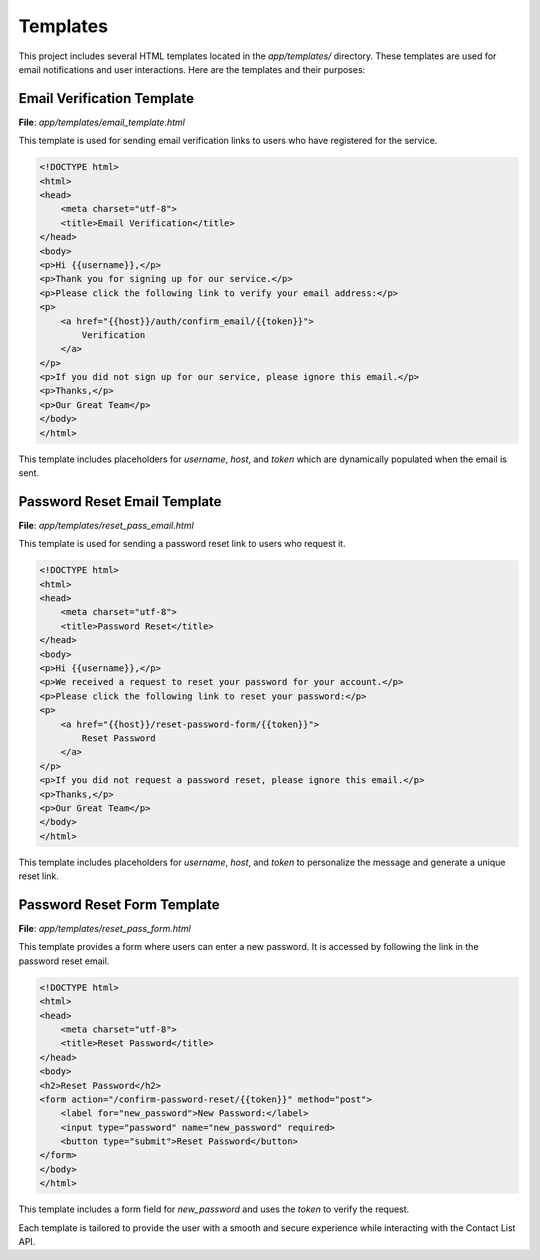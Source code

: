 Templates
=========

This project includes several HTML templates located in the `app/templates/` directory. These templates are used for email notifications and user interactions. Here are the templates and their purposes:

Email Verification Template
---------------------------
**File**: `app/templates/email_template.html`

This template is used for sending email verification links to users who have registered for the service.

.. code-block:: html

   <!DOCTYPE html>
   <html>
   <head>
       <meta charset="utf-8">
       <title>Email Verification</title>
   </head>
   <body>
   <p>Hi {{username}},</p>
   <p>Thank you for signing up for our service.</p>
   <p>Please click the following link to verify your email address:</p>
   <p>
       <a href="{{host}}/auth/confirm_email/{{token}}">
           Verification
       </a>
   </p>
   <p>If you did not sign up for our service, please ignore this email.</p>
   <p>Thanks,</p>
   <p>Our Great Team</p>
   </body>
   </html>

This template includes placeholders for `username`, `host`, and `token` which are dynamically populated when the email is sent.


Password Reset Email Template
-----------------------------
**File**: `app/templates/reset_pass_email.html`

This template is used for sending a password reset link to users who request it.

.. code-block:: html

   <!DOCTYPE html>
   <html>
   <head>
       <meta charset="utf-8">
       <title>Password Reset</title>
   </head>
   <body>
   <p>Hi {{username}},</p>
   <p>We received a request to reset your password for your account.</p>
   <p>Please click the following link to reset your password:</p>
   <p>
       <a href="{{host}}/reset-password-form/{{token}}">
           Reset Password
       </a>
   </p>
   <p>If you did not request a password reset, please ignore this email.</p>
   <p>Thanks,</p>
   <p>Our Great Team</p>
   </body>
   </html>

This template includes placeholders for `username`, `host`, and `token` to personalize the message and generate a unique reset link.


Password Reset Form Template
----------------------------
**File**: `app/templates/reset_pass_form.html`

This template provides a form where users can enter a new password. It is accessed by following the link in the password reset email.

.. code-block:: html

   <!DOCTYPE html>
   <html>
   <head>
       <meta charset="utf-8">
       <title>Reset Password</title>
   </head>
   <body>
   <h2>Reset Password</h2>
   <form action="/confirm-password-reset/{{token}}" method="post">
       <label for="new_password">New Password:</label>
       <input type="password" name="new_password" required>
       <button type="submit">Reset Password</button>
   </form>
   </body>
   </html>

This template includes a form field for `new_password` and uses the `token` to verify the request.

Each template is tailored to provide the user with a smooth and secure experience while interacting with the Contact List API.
